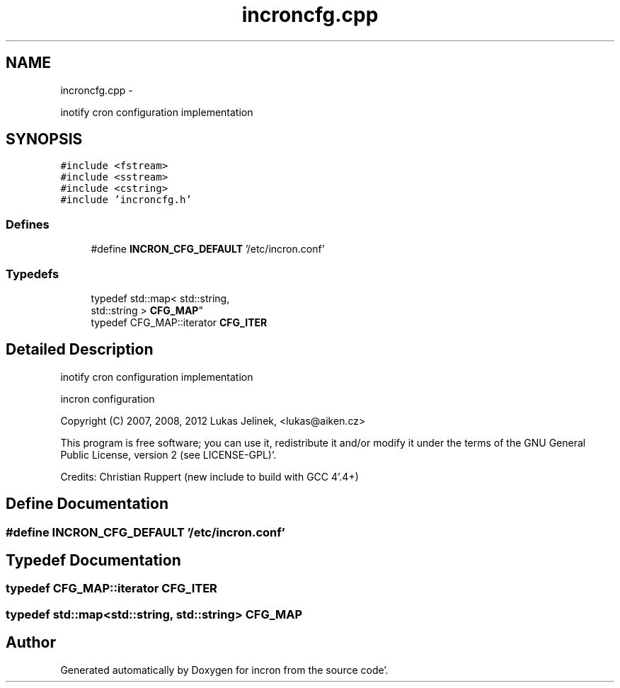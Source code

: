 .TH "incroncfg.cpp" 3 "Sat Apr 7 2012" "Version 0.5.10" "incron" \" -*- nroff -*-
.ad l
.nh
.SH NAME
incroncfg.cpp \- 
.PP
inotify cron configuration implementation  

.SH SYNOPSIS
.br
.PP
\fC#include <fstream>\fP
.br
\fC#include <sstream>\fP
.br
\fC#include <cstring>\fP
.br
\fC#include 'incroncfg\&.h'\fP
.br

.SS "Defines"

.in +1c
.ti -1c
.RI "#define \fBINCRON_CFG_DEFAULT\fP   '/etc/incron\&.conf'"
.br
.in -1c
.SS "Typedefs"

.in +1c
.ti -1c
.RI "typedef std::map< std::string, 
.br
std::string > \fBCFG_MAP\fP"
.br
.ti -1c
.RI "typedef CFG_MAP::iterator \fBCFG_ITER\fP"
.br
.in -1c
.SH "Detailed Description"
.PP 
inotify cron configuration implementation 

incron configuration
.PP
Copyright (C) 2007, 2008, 2012 Lukas Jelinek, <lukas@aiken.cz>
.PP
This program is free software; you can use it, redistribute it and/or modify it under the terms of the GNU General Public License, version 2 (see LICENSE-GPL)'\&.
.PP
Credits: Christian Ruppert (new include to build with GCC 4'\&.4+) 
.SH "Define Documentation"
.PP 
.SS "#define INCRON_CFG_DEFAULT   '/etc/incron\&.conf'"
.SH "Typedef Documentation"
.PP 
.SS "typedef CFG_MAP::iterator \fBCFG_ITER\fP"
.SS "typedef std::map<std::string, std::string> \fBCFG_MAP\fP"
.SH "Author"
.PP 
Generated automatically by Doxygen for incron from the source code'\&.

